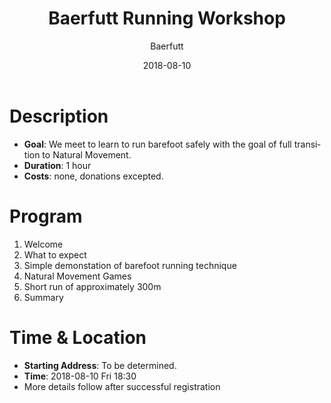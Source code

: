 #+TITLE: Baerfutt Running Workshop
#+AUTHOR: Baerfutt
#+DATE: 2018-08-10
#+LANGUAGE: en
#+CREATOR: 

* Description
  - *Goal*: We meet to learn to run barefoot safely with the goal of full transition to Natural Movement. 
  - *Duration*: 1 hour
  - *Costs*: none, donations excepted.

* Program
  1. Welcome
  2. What to expect
  3. Simple demonstation of barefoot running technique
  4. Natural Movement Games
  5. Short run of approximately 300m
  6. Summary

* Time & Location
  - *Starting Address*: To be determined.
  - *Time*: 2018-08-10 Fri 18:30
  - More details follow after successful registration
